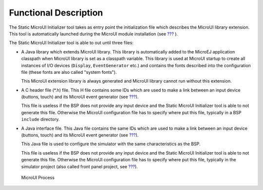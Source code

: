 Functional Description
======================

The Static MicroUI Initializer tool takes as entry point the
initialization file which describes the MicroUI library extension. This
tool is automatically launched during the MicroUI module installation
(see `??? <#section_microui_installation>`__ ).

The Static MicroUI Initializer tool is able to out until three files:

-  A Java library which extends MicroUI library. This library is
   automatically added to the MicroEJ application classpath when MicroUI
   library is set as a classpath variable. This library is used at
   MicroUI startup to create all instances of I/O devices (``Display``,
   ``EventGenerator`` etc.) and contains the fonts described into the
   configuration file (these fonts are also called "system fonts").

   This MicroUI extension library is always generated and MicroUI
   library cannot run without this extension.

-  A C header file (*.h) file. This H file contains some IDs which are
   used to make a link between an input device (buttons, touch) and its
   MicroUI event generator (see `??? <#section_input>`__).

   This file is useless if the BSP does not provide any input device and
   the Static MicroUI Initializer tool is able to not generate this
   file. Otherwise the MicroUI configuration file has to specify where
   put this file, typically in a BSP ``include`` directory.

-  A Java interface file. This Java file contains the same IDs which are
   used to make a link between an input device (buttons, touch) and its
   MicroUI event generator (see `??? <#section_input>`__).

   This Java file is used to configure the simulator with the same
   characteristics as the BSP.

   This file is useless if the BSP does not provide any input device and
   the Static MicroUI Initializer tool is able to not generate this
   file. Otherwise the MicroUI configuration file has to specify where
   put this file, typically in the simulator project (also called front
   panel project, see `??? <#section_simulation>`__).

.. figure:: static_init/images/process.svg
   :alt: MicroUI Process
   :width: 80.0%

   MicroUI Process
